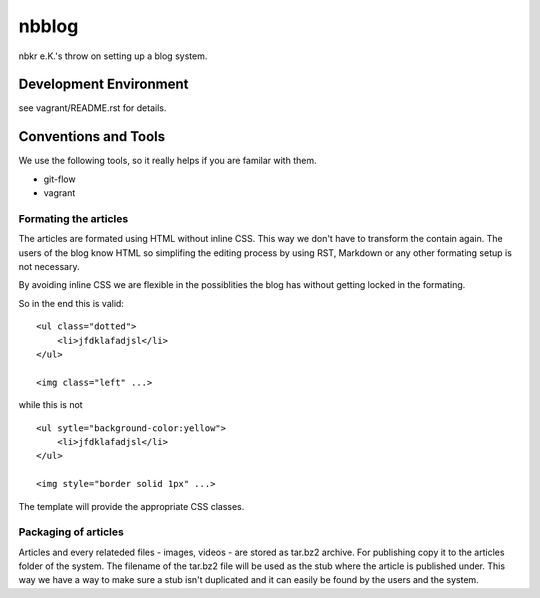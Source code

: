 .. vim: set tw=80 :

######
nbblog
######

nbkr e.K.'s throw on setting up a blog system.


Development Environment
=======================
see vagrant/README.rst for details.


Conventions and Tools
=====================
We use the following tools, so it really helps if you are familar with them.

* git-flow
* vagrant

Formating the articles
----------------------
The articles are formated using HTML without inline CSS. This way we don't have
to transform the contain again. The users of the blog know HTML so simplifing
the editing process by using RST, Markdown or any other formating setup is not
necessary.

By avoiding inline CSS we are flexible in the possiblities the blog has without
getting locked in the formating.

So in the end this is valid::

    <ul class="dotted">
        <li>jfdklafadjsl</li>
    </ul>

    <img class="left" ...>

while this is not ::

    <ul sytle="background-color:yellow">
        <li>jfdklafadjsl</li>
    </ul>

    <img style="border solid 1px" ...>

The template will provide the appropriate CSS classes.
      
Packaging of articles
---------------------
Articles and every relateded files - images, videos - are stored as tar.bz2
archive. For publishing copy it to the articles folder of the system. The
filename of the tar.bz2 file will be used as the stub where the article is
published under. This way we have a way to make sure a stub isn't duplicated and
it can easily be found by the users and the system.
